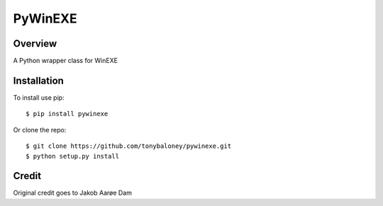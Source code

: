 PyWinEXE
========

|Build| |PyPI1| |PyPI2| |PyPI3| |Coverage|

Overview
--------

A Python wrapper class for WinEXE

Installation
------------

To install use pip:

::

    $ pip install pywinexe

Or clone the repo:

::

    $ git clone https://github.com/tonybaloney/pywinexe.git
    $ python setup.py install

Credit
------

Original credit goes to Jakob Aarøe Dam

.. |Build| image:: https://travis-ci.org/tonybaloney/pywinexe.svg?branch=master
   :target: https://travis-ci.org/tonybaloney/pywinexe
.. |PyPI1| image:: https://img.shields.io/pypi/v/pywinexe.svg?maxAge=2592000
   :target: https://pypi.python.org/pypi/pywinexe
.. |PyPI2| image:: https://img.shields.io/pypi/l/pywinexe.svg?maxAge=2592000
   :target: https://pypi.python.org/pypi/pywinexe
.. |PyPI3| image:: https://img.shields.io/pypi/pyversions/pywinexe.svg?maxAge=2592000
   :target: https://pypi.python.org/pypi/pywinexe
.. |Coverage| image:: https://coveralls.io/repos/github/tonybaloney/pywinexe/badge.svg?branch=master
   :target: https://coveralls.io/github/tonybaloney/pywinexe?branch=master



